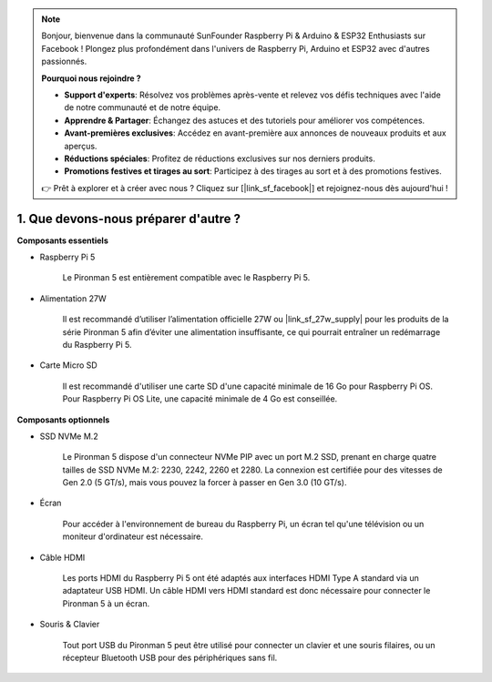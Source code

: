 .. note::

    Bonjour, bienvenue dans la communauté SunFounder Raspberry Pi & Arduino & ESP32 Enthusiasts sur Facebook ! Plongez plus profondément dans l'univers de Raspberry Pi, Arduino et ESP32 avec d'autres passionnés.

    **Pourquoi nous rejoindre ?**

    - **Support d'experts**: Résolvez vos problèmes après-vente et relevez vos défis techniques avec l'aide de notre communauté et de notre équipe.
    - **Apprendre & Partager**: Échangez des astuces et des tutoriels pour améliorer vos compétences.
    - **Avant-premières exclusives**: Accédez en avant-première aux annonces de nouveaux produits et aux aperçus.
    - **Réductions spéciales**: Profitez de réductions exclusives sur nos derniers produits.
    - **Promotions festives et tirages au sort**: Participez à des tirages au sort et à des promotions festives.

    👉 Prêt à explorer et à créer avec nous ? Cliquez sur [|link_sf_facebook|] et rejoignez-nous dès aujourd'hui !

1. Que devons-nous préparer d'autre ?
=========================================

**Composants essentiels**

* Raspberry Pi 5 

    Le Pironman 5 est entièrement compatible avec le Raspberry Pi 5.

* Alimentation 27W

    Il est recommandé d’utiliser l’alimentation officielle 27W ou |link_sf_27w_supply| pour les produits de la série Pironman 5 afin d’éviter une alimentation insuffisante, ce qui pourrait entraîner un redémarrage du Raspberry Pi 5.

* Carte Micro SD
 
    Il est recommandé d'utiliser une carte SD d'une capacité minimale de 16 Go pour Raspberry Pi OS. Pour Raspberry Pi OS Lite, une capacité minimale de 4 Go est conseillée.

**Composants optionnels**

* SSD NVMe M.2

    Le Pironman 5 dispose d'un connecteur NVMe PIP avec un port M.2 SSD, prenant en charge quatre tailles de SSD NVMe M.2: 2230, 2242, 2260 et 2280. La connexion est certifiée pour des vitesses de Gen 2.0 (5 GT/s), mais vous pouvez la forcer à passer en Gen 3.0 (10 GT/s).

* Écran

    Pour accéder à l'environnement de bureau du Raspberry Pi, un écran tel qu'une télévision ou un moniteur d'ordinateur est nécessaire.
    
* Câble HDMI

    Les ports HDMI du Raspberry Pi 5 ont été adaptés aux interfaces HDMI Type A standard via un adaptateur USB HDMI. Un câble HDMI vers HDMI standard est donc nécessaire pour connecter le Pironman 5 à un écran.

* Souris & Clavier

    Tout port USB du Pironman 5 peut être utilisé pour connecter un clavier et une souris filaires, ou un récepteur Bluetooth USB pour des périphériques sans fil.
